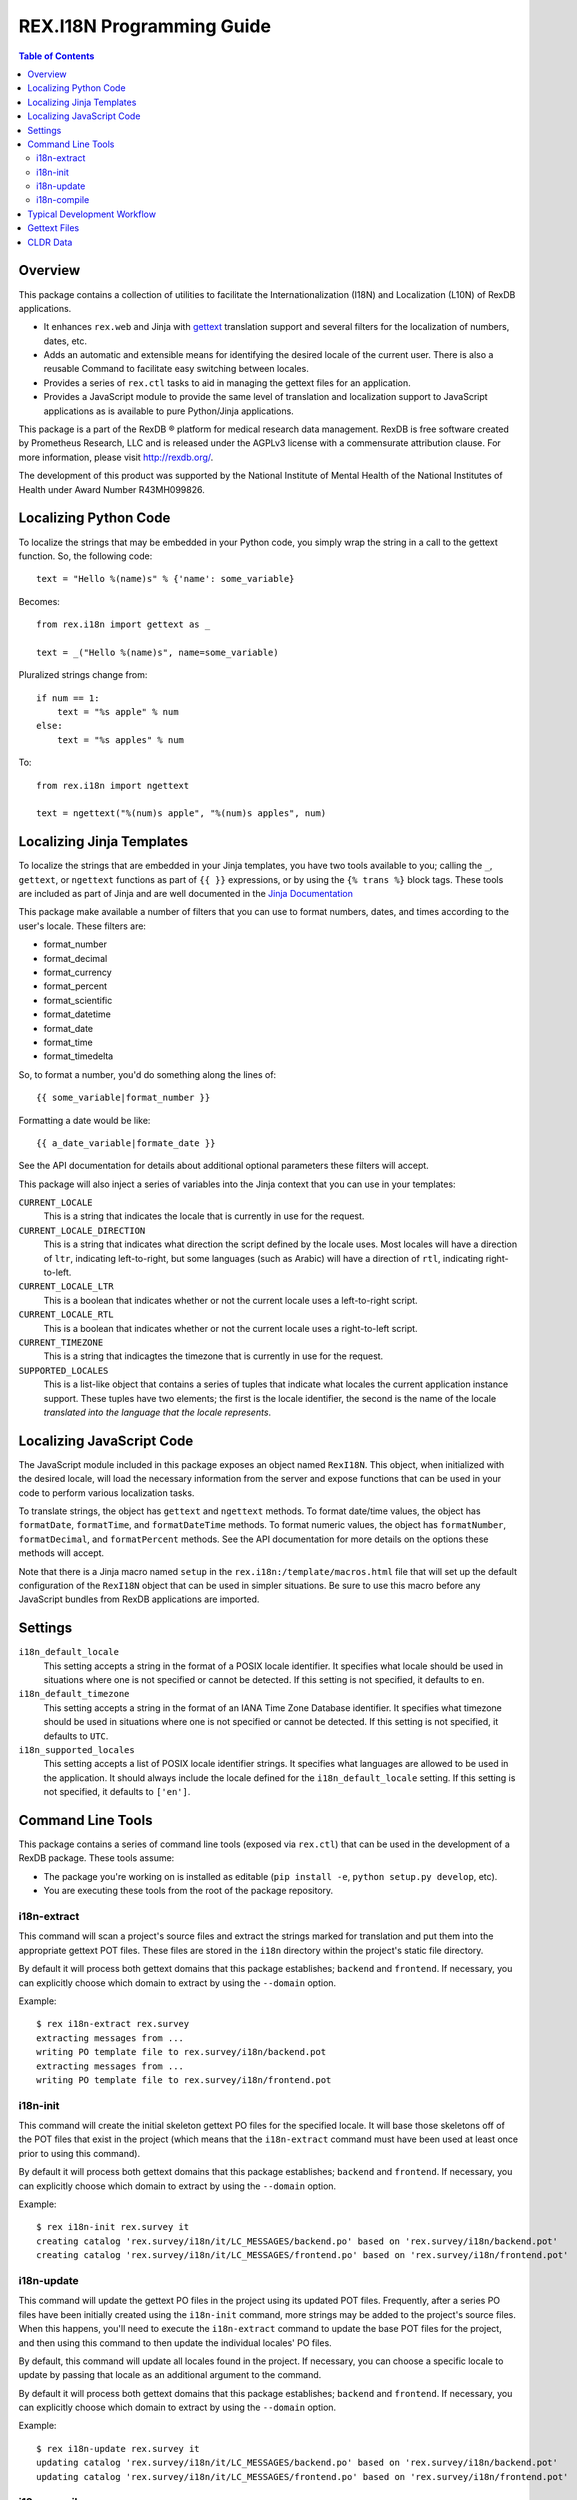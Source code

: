 **************************
REX.I18N Programming Guide
**************************

.. contents:: Table of Contents


Overview
========

This package contains a collection of utilities to facilitate the
Internationalization (I18N) and Localization (L10N) of RexDB applications.

* It enhances ``rex.web`` and Jinja with gettext_ translation support and
  several filters for the localization of numbers, dates, etc.
* Adds an automatic and extensible means for identifying the desired locale of
  the current user. There is also a reusable Command to facilitate easy
  switching between locales.
* Provides a series of ``rex.ctl`` tasks to aid in managing the gettext files
  for an application.
* Provides a JavaScript module to provide the same level of translation and
  localization support to JavaScript applications as is available to pure
  Python/Jinja applications.

.. _gettext: https://www.gnu.org/software/gettext/

This package is a part of the RexDB |R| platform for medical research data
management.  RexDB is free software created by Prometheus Research, LLC and is
released under the AGPLv3 license with a commensurate attribution clause.  For
more information, please visit http://rexdb.org/.

The development of this product was supported by the National Institute of
Mental Health of the National Institutes of Health under Award Number
R43MH099826.

.. |R| unicode:: 0xAE .. registered trademark sign


Localizing Python Code
======================

To localize the strings that may be embedded in your Python code, you simply
wrap the string in a call to the gettext function. So, the following code::

    text = "Hello %(name)s" % {'name': some_variable}

Becomes::

    from rex.i18n import gettext as _

    text = _("Hello %(name)s", name=some_variable)


Pluralized strings change from::

    if num == 1:
        text = "%s apple" % num
    else:
        text = "%s apples" % num

To::

    from rex.i18n import ngettext

    text = ngettext("%(num)s apple", "%(num)s apples", num)


Localizing Jinja Templates
==========================

To localize the strings that are embedded in your Jinja templates, you have two
tools available to you; calling the ``_``, ``gettext``, or ``ngettext``
functions as part of ``{{ }}`` expressions, or by using the ``{% trans %}``
block tags. These tools are included as part of Jinja and are well documented
in the `Jinja Documentation`_

.. _`Jinja Documentation`: http://jinja.pocoo.org/docs/dev/templates/#i18n-in-templates

This package make available a number of filters that you can use to format
numbers, dates, and times according to the user's locale. These filters are:

* format_number
* format_decimal
* format_currency
* format_percent
* format_scientific
* format_datetime
* format_date
* format_time
* format_timedelta

So, to format a number, you'd do something along the lines of::

    {{ some_variable|format_number }}

Formatting a date would be like::

    {{ a_date_variable|formate_date }}

See the API documentation for details about additional optional parameters
these filters will accept.

This package will also inject a series of variables into the Jinja context that
you can use in your templates:

``CURRENT_LOCALE``
    This is a string that indicates the locale that is currently in use for the
    request.

``CURRENT_LOCALE_DIRECTION``
    This is a string that indicates what direction the script defined by the
    locale uses. Most locales will have a direction of ``ltr``, indicating
    left-to-right, but some languages (such as Arabic) will have a direction of
    ``rtl``, indicating right-to-left.

``CURRENT_LOCALE_LTR``
    This is a boolean that indicates whether or not the current locale uses a
    left-to-right script.

``CURRENT_LOCALE_RTL``
    This is a boolean that indicates whether or not the current locale uses a
    right-to-left script.

``CURRENT_TIMEZONE``
    This is a string that indicagtes the timezone that is currently in use for
    the request.

``SUPPORTED_LOCALES``
    This is a list-like object that contains a series of tuples that indicate
    what locales the current application instance support. These tuples have
    two elements; the first is the locale identifier, the second is the name of
    the locale *translated into the language that the locale represents*.


Localizing JavaScript Code
==========================

The JavaScript module included in this package exposes an object named
``RexI18N``. This object, when initialized with the desired locale, will load
the necessary information from the server and expose functions that can be used
in your code to perform various localization tasks.

To translate strings, the object has ``gettext`` and ``ngettext`` methods. To
format date/time values, the object has ``formatDate``, ``formatTime``, and
``formatDateTime`` methods. To format numeric values, the object has
``formatNumber``, ``formatDecimal``, and ``formatPercent`` methods. See the API
documentation for more details on the options these methods will accept.

Note that there is a Jinja macro named ``setup`` in the
``rex.i18n:/template/macros.html`` file that will set up the default
configuration of the ``RexI18N`` object that can be used in simpler situations.
Be sure to use this macro before any JavaScript bundles from RexDB applications
are imported.


Settings
========

``i18n_default_locale``
    This setting accepts a string in the format of a POSIX locale identifier.
    It specifies what locale should be used in situations where one is not
    specified or cannot be detected. If this setting is not specified, it
    defaults to ``en``.

``i18n_default_timezone``
    This setting accepts a string in the format of an IANA Time Zone Database
    identifier. It specifies what timezone should be used in situations where
    one is not specified or cannot be detected. If this setting is not
    specified, it defaults to ``UTC``.

``i18n_supported_locales``
    This setting accepts a list of POSIX locale identifier strings. It
    specifies what languages are allowed to be used in the application. It
    should always include the locale defined for the ``i18n_default_locale``
    setting. If this setting is not specified, it defaults to ``['en']``.


Command Line Tools
==================

This package contains a series of command line tools (exposed via ``rex.ctl``)
that can be used in the development of a RexDB package. These tools assume:

* The package you're working on is installed as editable (``pip install -e``,
  ``python setup.py develop``, etc).
* You are executing these tools from the root of the package repository.


i18n-extract
------------

This command will scan a project's source files and extract the strings marked
for translation and put them into the appropriate gettext POT files. These
files are stored in the ``i18n`` directory within the project's static file
directory.

By default it will process both gettext domains that this package establishes;
``backend`` and ``frontend``. If necessary, you can explicitly choose which
domain to extract by using the ``--domain`` option.

Example::

    $ rex i18n-extract rex.survey
    extracting messages from ...
    writing PO template file to rex.survey/i18n/backend.pot
    extracting messages from ...
    writing PO template file to rex.survey/i18n/frontend.pot


i18n-init
---------

This command will create the initial skeleton gettext PO files for the
specified locale. It will base those skeletons off of the POT files that exist
in the project (which means that the ``i18n-extract`` command must have been
used at least once prior to using this command).

By default it will process both gettext domains that this package establishes;
``backend`` and ``frontend``. If necessary, you can explicitly choose which
domain to extract by using the ``--domain`` option.

Example::

    $ rex i18n-init rex.survey it
    creating catalog 'rex.survey/i18n/it/LC_MESSAGES/backend.po' based on 'rex.survey/i18n/backend.pot'
    creating catalog 'rex.survey/i18n/it/LC_MESSAGES/frontend.po' based on 'rex.survey/i18n/frontend.pot'


i18n-update
-----------

This command will update the gettext PO files in the project using its updated
POT files. Frequently, after a series PO files have been initially created
using the ``i18n-init`` command, more strings may be added to the project's
source files. When this happens, you'll need to execute the ``i18n-extract``
command to update the base POT files for the project, and then using this
command to then update the individual locales' PO files.

By default, this command will update all locales found in the project. If
necessary, you can choose a specific locale to update by passing that locale
as an additional argument to the command.

By default it will process both gettext domains that this package establishes;
``backend`` and ``frontend``. If necessary, you can explicitly choose which
domain to extract by using the ``--domain`` option.

Example::

    $ rex i18n-update rex.survey it
    updating catalog 'rex.survey/i18n/it/LC_MESSAGES/backend.po' based on 'rex.survey/i18n/backend.pot'
    updating catalog 'rex.survey/i18n/it/LC_MESSAGES/frontend.po' based on 'rex.survey/i18n/frontend.pot'


i18n-compile
------------

This command will compile all the gettext PO files in a project to their MO
file equivalents. These MO files are what are actually used by the framework to
perform translations during runtime, so this command must at the very least be
executed prior to packaging the project for distribution/deployment.

By default, this command will compile all locales found in the project. If
necessary, you can choose a specific locale to compile by passing that locale
as an additional argument to the command.

By default it will process both gettext domains that this package establishes;
``backend`` and ``frontend``. If necessary, you can explicitly choose which
domain to extract by using the ``--domain`` option.

Example::

    $ rex i18n-compile rex.survey it
    compiling catalog 'rex.survey/i18n/it/LC_MESSAGES/backend.po' to 'rex.survey/i18n/it/LC_MESSAGES/backend.mo'
    compiling catalog 'rex.survey/i18n/it/LC_MESSAGES/frontend.po' to 'rex.survey/i18n/it/LC_MESSAGES/frontend.mo'


Typical Development Workflow
============================

In general, the the basic flow for developing localized applications is
outlined below. Each of these steps may be performed in slightly different
manners depending on the environment or toolset implemented by your team, but
the basic order of operations will remain the same.

1. Code is written using the string-handling methods mentioned in this
   document (e.g., using the various implementations of the
   ``_``/``gettext``/``ngettext`` functions).

2. After development reaches some stable point, the strings should be extracted
   from the source files using the ``i18n-extract`` command provided by this
   package.

3. Using the freshly created and/or updated POT files, PO files for the
   desired locales should be created or updated. This is done by using the
   ``i18n-init`` or ``i18n-update`` commands, respectively.

4. The PO files should then be edited to add the necessary translations.

5. Prior to running the application, or packaging it for distribution, the PO
   files need to be compiled into MO files. This is done by using the
   ``i18n-compile`` command provided by this package.


Gettext Files
=============

The gettext POT, PO, and MO files for a project are stored in its static file
directory. An example of the file layout is as follows::

    my.project/
        static/
            i18n/
                fr/
                    backend.po
                    backend.mo
                    frontend.po
                    frontend.mo
                es/
                    backend.po
                    backend.mo
                    frontend.po
                    frontend.mo
                backend.pot
                frontend.pot

The POT and PO files should always be committed into your project's source
repository. MO files typically aren't commited into source repositories, but
may need to be depending on the building/packaging processes that your team
follows.

For more information on these files, their format, and their use, please read
the `Gettext documentation`_.

.. _`Gettext documentation`: https://www.gnu.org/software/gettext/manual/html_node/index.html


CLDR Data
=========

This package makes use of data from the `Unicode Common Locale Data
Repository`_ (CLDR) to peform localization of dates/times, numbers, and
currencies. For more information about this project, visit their site.

.. _`Unicode Common Locale Data Repository`: http://cldr.unicode.org/

